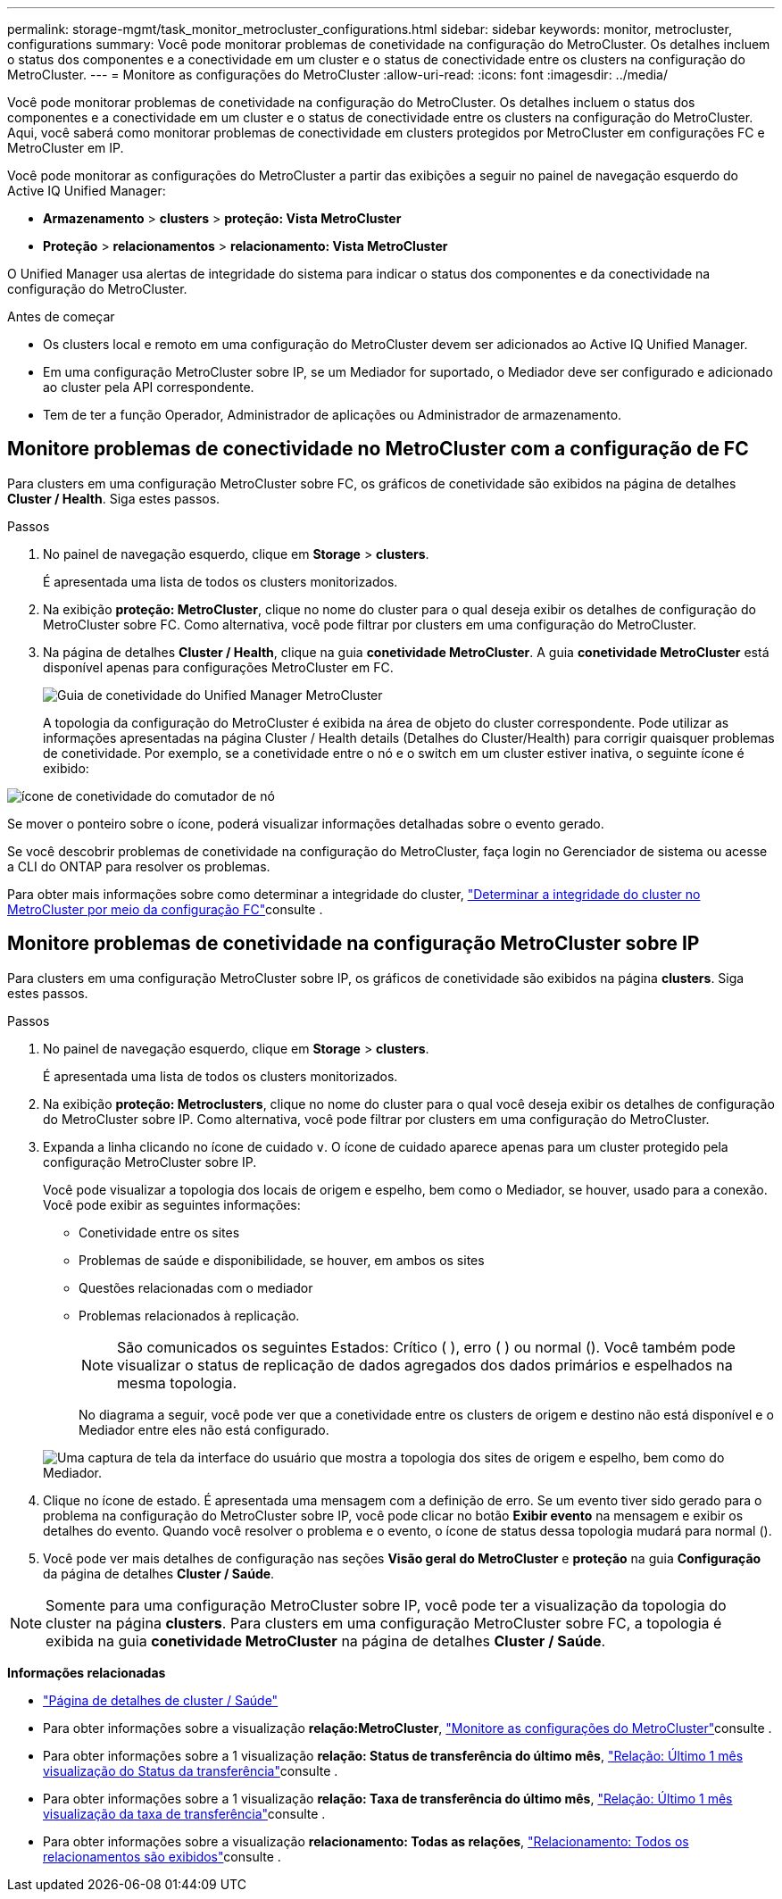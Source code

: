 ---
permalink: storage-mgmt/task_monitor_metrocluster_configurations.html 
sidebar: sidebar 
keywords: monitor, metrocluster, configurations 
summary: Você pode monitorar problemas de conetividade na configuração do MetroCluster. Os detalhes incluem o status dos componentes e a conectividade em um cluster e o status de conectividade entre os clusters na configuração do MetroCluster. 
---
= Monitore as configurações do MetroCluster
:allow-uri-read: 
:icons: font
:imagesdir: ../media/


[role="lead"]
Você pode monitorar problemas de conetividade na configuração do MetroCluster. Os detalhes incluem o status dos componentes e a conectividade em um cluster e o status de conectividade entre os clusters na configuração do MetroCluster. Aqui, você saberá como monitorar problemas de conectividade em clusters protegidos por MetroCluster em configurações FC e MetroCluster em IP.

Você pode monitorar as configurações do MetroCluster a partir das exibições a seguir no painel de navegação esquerdo do Active IQ Unified Manager:

* *Armazenamento* > *clusters* > *proteção: Vista MetroCluster*
* *Proteção* > *relacionamentos* > *relacionamento: Vista MetroCluster*


O Unified Manager usa alertas de integridade do sistema para indicar o status dos componentes e da conectividade na configuração do MetroCluster.

.Antes de começar
* Os clusters local e remoto em uma configuração do MetroCluster devem ser adicionados ao Active IQ Unified Manager.
* Em uma configuração MetroCluster sobre IP, se um Mediador for suportado, o Mediador deve ser configurado e adicionado ao cluster pela API correspondente.
* Tem de ter a função Operador, Administrador de aplicações ou Administrador de armazenamento.




== Monitore problemas de conectividade no MetroCluster com a configuração de FC

Para clusters em uma configuração MetroCluster sobre FC, os gráficos de conetividade são exibidos na página de detalhes *Cluster / Health*. Siga estes passos.

.Passos
. No painel de navegação esquerdo, clique em *Storage* > *clusters*.
+
É apresentada uma lista de todos os clusters monitorizados.

. Na exibição *proteção: MetroCluster*, clique no nome do cluster para o qual deseja exibir os detalhes de configuração do MetroCluster sobre FC. Como alternativa, você pode filtrar por clusters em uma configuração do MetroCluster.
. Na página de detalhes *Cluster / Health*, clique na guia *conetividade MetroCluster*. A guia *conetividade MetroCluster* está disponível apenas para configurações MetroCluster em FC.
+
image::../media/opm_um_mcc_connectivity_tab_png.gif[Guia de conetividade do Unified Manager MetroCluster]

+
A topologia da configuração do MetroCluster é exibida na área de objeto do cluster correspondente. Pode utilizar as informações apresentadas na página Cluster / Health details (Detalhes do Cluster/Health) para corrigir quaisquer problemas de conetividade. Por exemplo, se a conetividade entre o nó e o switch em um cluster estiver inativa, o seguinte ícone é exibido:



image::../media/node_switch_connectivity.gif[ícone de conetividade do comutador de nó]

Se mover o ponteiro sobre o ícone, poderá visualizar informações detalhadas sobre o evento gerado.

Se você descobrir problemas de conetividade na configuração do MetroCluster, faça login no Gerenciador de sistema ou acesse a CLI do ONTAP para resolver os problemas.

Para obter mais informações sobre como determinar a integridade do cluster, link:../health-checker/task_check_health_of_clusters_in_metrocluster_configuration.html#determine-cluster-health-in-metrocluster-over-fc-configuration["Determinar a integridade do cluster no MetroCluster por meio da configuração FC"]consulte .



== Monitore problemas de conetividade na configuração MetroCluster sobre IP

Para clusters em uma configuração MetroCluster sobre IP, os gráficos de conetividade são exibidos na página *clusters*. Siga estes passos.

.Passos
. No painel de navegação esquerdo, clique em *Storage* > *clusters*.
+
É apresentada uma lista de todos os clusters monitorizados.

. Na exibição *proteção: Metroclusters*, clique no nome do cluster para o qual você deseja exibir os detalhes de configuração do MetroCluster sobre IP. Como alternativa, você pode filtrar por clusters em uma configuração do MetroCluster.
. Expanda a linha clicando no ícone de cuidado `v`. O ícone de cuidado aparece apenas para um cluster protegido pela configuração MetroCluster sobre IP.
+
Você pode visualizar a topologia dos locais de origem e espelho, bem como o Mediador, se houver, usado para a conexão. Você pode exibir as seguintes informações:

+
** Conetividade entre os sites
** Problemas de saúde e disponibilidade, se houver, em ambos os sites
** Questões relacionadas com o mediador
** Problemas relacionados à replicação.
+

NOTE: São comunicados os seguintes Estados: Crítico (image:sev_critical_um60.png[""] ), erro (image:sev_error_um60.png[""] ) ou normal (image:sev_normal_um60.png[""]). Você também pode visualizar o status de replicação de dados agregados dos dados primários e espelhados na mesma topologia.

+
No diagrama a seguir, você pode ver que a conetividade entre os clusters de origem e destino não está disponível e o Mediador entre eles não está configurado.

+
image:mcc-ip-conn-status.png["Uma captura de tela da interface do usuário que mostra a topologia dos sites de origem e espelho, bem como do Mediador."]



. Clique no ícone de estado. É apresentada uma mensagem com a definição de erro. Se um evento tiver sido gerado para o problema na configuração do MetroCluster sobre IP, você pode clicar no botão *Exibir evento* na mensagem e exibir os detalhes do evento. Quando você resolver o problema e o evento, o ícone de status dessa topologia mudará para normal (image:sev_normal_um60.png[""]).
. Você pode ver mais detalhes de configuração nas seções *Visão geral do MetroCluster* e *proteção* na guia *Configuração* da página de detalhes *Cluster / Saúde*.



NOTE: Somente para uma configuração MetroCluster sobre IP, você pode ter a visualização da topologia do cluster na página *clusters*. Para clusters em uma configuração MetroCluster sobre FC, a topologia é exibida na guia *conetividade MetroCluster* na página de detalhes *Cluster / Saúde*.

*Informações relacionadas*

* link:../health-checker/reference_health_cluster_details_page.html["Página de detalhes de cluster / Saúde"]
* Para obter informações sobre a visualização *relação:MetroCluster*, link:../storage-mgmt/task_monitor_metrocluster_configurations.html["Monitore as configurações do MetroCluster"]consulte .
* Para obter informações sobre a 1 visualização *relação: Status de transferência do último mês*, link:../data-protection/reference_relationship_last_1_month_transfer_status_view.html["Relação: Último 1 mês visualização do Status da transferência"]consulte .
* Para obter informações sobre a 1 visualização *relação: Taxa de transferência do último mês*, link:../data-protection/reference_relationship_last_1_month_transfer_rate_view.html["Relação: Último 1 mês visualização da taxa de transferência"]consulte .
* Para obter informações sobre a visualização *relacionamento: Todas as relações*, link:../data-protection/reference_relationship_all_relationships_view.html["Relacionamento: Todos os relacionamentos são exibidos"]consulte .

